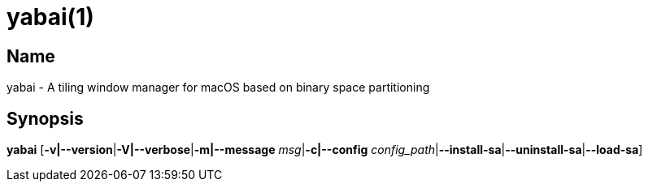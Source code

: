 yabai(1)
========

Name
----

yabai - A tiling window manager for macOS based on binary space partitioning

Synopsis
--------

*yabai* [*-v|--version*|*-V|--verbose*|*-m|--message* 'msg'|*-c|--config* 'config_path'|*--install-sa*|*--uninstall-sa*|*--load-sa*]
